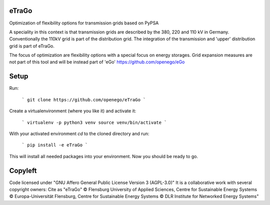 eTraGo
======

Optimization of flexibility options for transmission grids based on PyPSA

A speciality in this context is that transmission grids are described by the 380, 220 and 110 kV in Germany. Conventionally the 110kV grid is part of the distribution grid. The integration of the transmission and 'upper' distribution grid is part of eTraGo.

The focus of optimization are flexibility options with a special focus on energy storages. Grid expansion measures are not part of this tool and will be instead part of 'eGo' https://github.com/openego/eGo


Setup 
=========================


Run:

    ```
    git clone https://github.com/openego/eTraGo
    ```

Create a virtualenvironment (where you like it) and activate it: 

   ```
   virtualenv -p python3 venv
   source venv/bin/activate 
   ```

With your activated environment `cd` to the cloned directory and run: 

    ```
    pip install -e eTraGo
    ```

This will install all needed packages into your environment. Now you should be ready to go. 

Copyleft
=========================

Code licensed under "GNU Affero General Public License Version 3 (AGPL-3.0)"
It is a collaborative work with several copyright owners:
Cite as "eTraGo" © Flensburg University of Applied Sciences, Centre for Sustainable Energy Systems © Europa-Universität Flensburg, Centre for Sustainable Energy Systems © DLR Institute for Networked Energy Systems"
